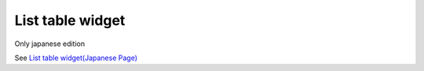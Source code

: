 =====================================================
List table widget
=====================================================

Only japanese edition

See `List table widget(Japanese Page) <https://nablarch.github.io/docs/LATEST/doc/development_tools/ui_dev/doc/reference_jsp_widgets/table_plain.html>`_


